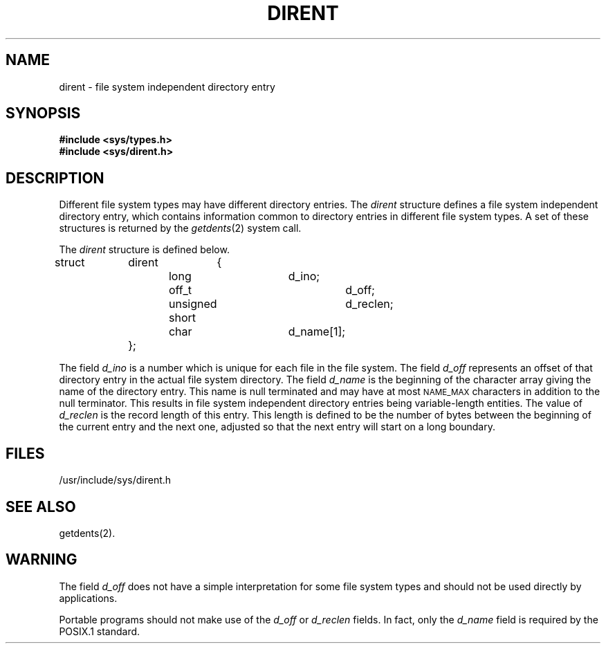 .TH DIRENT 4 "Standard Extension"
.SH NAME
dirent \- file system independent directory entry
.SH SYNOPSIS
.B "#include <sys/types.h>"
.br
.B "#include <sys/dirent.h>"
.SH DESCRIPTION
Different file system types
may have different directory entries.
The
.I dirent
structure defines a
file system independent directory entry,
which contains information common to
directory entries in different file system types.
A set of these structures is returned by the
.IR getdents (2)
system call.
.P
The
.I dirent
structure is defined below.
.br
struct	dirent	{
.br
			long			d_ino;
.br
			off_t			d_off;
.br
			unsigned short		d_reclen;
.br
			char			d_name[1];
.br
		};
.P
The field
.I d_ino
is a number which is unique
for each file in the file system.
The field
.I d_off\^
represents an offset of that directory entry
in the actual file system directory.
The field
.I d_name
is the beginning of the character array
giving the name of the directory entry.
This name is null terminated
and may have at most
.SM NAME_MAX
characters in addition to the null terminator.
This results in file system independent directory entries
being variable-length entities.
The value of
.I d_reclen
is the record length of this entry.
This length is defined to be the number of bytes
between the beginning of the current entry and the next one,
adjusted so that the next entry
will start on a long boundary.
.SH FILES
/usr/include/sys/dirent.h
.SH "SEE ALSO"
getdents(2).
.SH WARNING
The field
.I d_off\^
does not have a simple interpretation
for some file system types
and should not be used directly by applications.
.P
Portable programs should not make use of the
.I d_off\^
or
.I d_reclen
fields.
In fact,
only the
.I d_name
field is required by the POSIX.1 standard.

